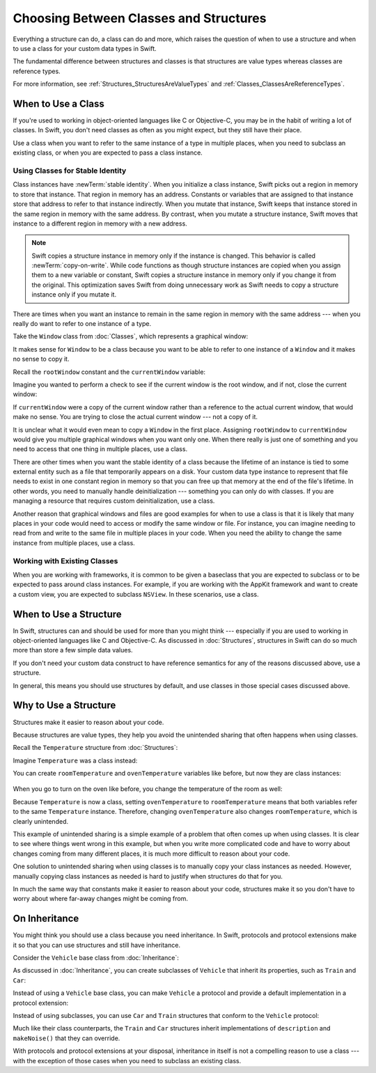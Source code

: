 Choosing Between Classes and Structures
=======================================

Everything a structure can do, a class can do and more,
which raises the question of
when to use a structure and
when to use a class
for your custom data types
in Swift.

The fundamental difference
between structures and classes
is that structures are value types
whereas classes are reference types.

For more information,
see :ref:`Structures_StructuresAreValueTypes`
and :ref:`Classes_ClassesAreReferenceTypes`.

.. _ChoosingBetweenClassesAndStructures_WhenToUseAClass:

When to Use a Class
-------------------

If you're used to working
in object-oriented languages
like C or Objective-C,
you may be in the habit
of writing a lot of classes.
In Swift,
you don't need classes
as often as you might expect,
but they still have their place.

Use a class when you want
to refer to the same instance of a type
in multiple places,
when you need
to subclass an existing class,
or when you are expected
to pass a class instance.

.. _ChoosingBetweenClassesAndStructures_UsingClassesForStableIdentity:

Using Classes for Stable Identity
~~~~~~~~~~~~~~~~~~~~~~~~~~~~~~~~~

Class instances have :newTerm:`stable identity`.
When you initialize a class instance,
Swift picks out a region in memory
to store that instance.
That region in memory has an address.
Constants or variables
that are assigned
to that instance
store that address
to refer to that instance indirectly.
When you mutate that instance,
Swift keeps that instance stored
in the same region in memory
with the same address.
By contrast,
when you mutate a structure instance,
Swift moves that instance
to a different region in memory
with a new address.

.. note::

   Swift copies a structure instance in memory
   only if the instance is changed.
   This behavior is called :newTerm:`copy-on-write`.
   While code functions as though structure instances are copied
   when you assign them
   to a new variable or constant,
   Swift copies a structure instance in memory
   only if you change it from the original.
   This optimization saves Swift from doing unnecessary work
   as Swift needs to copy a structure instance
   only if you mutate it.
   

There are times
when you want an instance
to remain in the same region in memory
with the same address ---
when you really do want
to refer to one instance
of a type.

Take the ``Window`` class
from :doc:`Classes`,
which represents a graphical window: 

.. testcode:: choosingbetweenclassesandstructures

    -> class Window {
           var width: Int
           var height: Int
           
           init(width: Int, height: Int) {
               self.width = width
               self.height = height
           }
       }

It makes sense for ``Window`` to be a class
because you want to be able to
refer to one instance of a ``Window``
and it makes no sense to copy it.

Recall
the ``rootWindow`` constant and
the ``currentWindow`` variable:

.. testcode:: choosingbetweenclassesandstructures

    -> let rootWindow = Window(width: 500, height: 300)
    << // rootWindow : Window = REPL.Window
    -> var currentWindow = rootWindow
    << // currentWindow : Window = REPL.Window

Imagine you wanted
to perform a check
to see if the current window
is the root window,
and if not,
close the current window:

.. testcode:: choosingbetweenclassesandstructures

    -> if currentWindow !== rootWindow {
           // close currentWindow
       }

If ``currentWindow`` were a copy of the current window
rather than a reference to the actual current window,
that would make no sense.
You are trying to close the actual current window ---
not a copy of it.

It is unclear
what it would even mean
to copy a ``Window`` in the first place.
Assigning ``rootWindow`` to ``currentWindow``
would give you multiple graphical windows
when you want only one.
When there really is just one of something
and you need to access that one thing
in multiple places,
use a class.

There are other times
when you want the stable identity
of a class because 
the lifetime of an instance
is tied to some external entity
such as a file
that temporarily appears
on a disk.
Your custom data type instance
to represent that file
needs to exist
in one constant region in memory
so that you can free up that memory
at the end of the file's lifetime.
In other words,
you need to manually handle deinitialization ---
something you can only do with classes.
If you are managing a resource
that requires custom deinitialization,
use a class.

Another reason
that graphical windows and files
are good examples
for when to use a class
is that it is likely
that many places in your code
would need to access or modify
the same window or file.
For instance,
you can imagine needing
to read from
and write to
the same file
in multiple places in your code.
When you need
the ability to change
the same instance
from multiple places,
use a class.

.. _ChoosingBetweenClassesAndStructures_WorkingWithExistingClasses:

Working with Existing Classes
~~~~~~~~~~~~~~~~~~~~~~~~~~~~~

When you are working with frameworks,
it is common to be given a baseclass
that you are expected to subclass
or to be expected
to pass around class instances.
For example,
if you are working with the AppKit framework
and want to create a custom view,
you are expected
to subclass ``NSView``.
In these scenarios,
use a class.

.. _ChoosingBetweenClassesAndStructures_WhenToUseAStructure:

When to Use a Structure
-----------------------

In Swift, structures can and should be
used for more than you might think ---
especially if you are used to working
in object-oriented languages
like C and Objective-C.
As discussed in :doc:`Structures`,
structures in Swift
can do so much more
than store a few simple data values.

If you don't need your custom data construct
to have reference semantics
for any of the reasons discussed above,
use a structure.

In general,
this means you should
use structures by default,
and use classes
in those special cases
discussed above.

.. _ChoosingBetweenClassesAndStructures_WhyToUseAStructure:

Why to Use a Structure
----------------------

Structures make it easier
to reason about your code.

Because structures are value types,
they help you avoid
the unintended sharing
that often happens
when using classes.

Recall the ``Temperature`` structure
from :doc:`Structures`: 

.. testcode:: choosingbetweenclassesandstructures

    -> struct Temperature {
           var celsius = 0.0
           var fahrenheit: Double {
               return celsius * 9/5 + 32
           }
       }

Imagine ``Temperature`` was a class instead:

.. testcode:: choosingbetweenclassesandstructureshypothetical

    -> class Temperature {
           var celsius = 0.0
           var fahrenheit: Double {
               return celsius * 9/5 + 32
           }
       }
       
You can create ``roomTemperature`` and ``ovenTemperature`` variables
like before, but now they are class instances: 

 .. testcode:: choosingbetweenclassesandstructureshypothetical

    -> var roomTemperature = Temperature()
    << // roomTemperature : Temperature = REPL.Temperature
    -> roomTemperature.celsius = 21.0
    -> var ovenTemperature = roomTemperature
    << // ovenTemperature : Temperature = REPL.Temperature

When you go to turn on the oven like before,
you change the temperature of the room as well: 

.. testcode:: choosingbetweenclassesandstructureshypothetical

    -> ovenTemperature.celsius = 180.0
    -> print("ovenTemperature is now \(ovenTemperature.celsius) degrees Celsius")
    <- ovenTemperature is now 180.0 degrees Celsius
    -> print("roomTemperature is also now \(roomTemperature.celsius) degrees Celsius")
    <- roomTemperature is also now 180.0 degrees Celsius

Because ``Temperature`` is now a class,
setting ``ovenTemperature`` to ``roomTemperature``
means that both variables refer
to the same ``Temperature`` instance.
Therefore, changing ``ovenTemperature``
also changes ``roomTemperature``,
which is clearly unintended. 

This example of unintended sharing
is a simple example of a problem
that often comes up
when using classes.
It is clear to see where
things went wrong in this example,
but when you write more complicated code
and have to worry
about changes coming from many different places,
it is much more difficult
to reason about your code.

One solution
to unintended sharing
when using classes
is to manually copy
your class instances
as needed.
However,
manually copying
class instances as needed
is hard to justify
when structures
do that for you.

In much the same way
that constants
make it easier
to reason about your code,
structures make it
so you don't have to worry
about where far-away changes
might be coming from.

.. _ChoosingBetweenClassesAndStructures_OnInheritance:

On Inheritance
--------------

You might think
you should use a class
because you need inheritance.
In Swift,
protocols and protocol extensions
make it so that
you can use structures
and still have inheritance.

Consider the ``Vehicle`` base class
from :doc:`Inheritance`: 

.. testcode:: choosingbetweenclassesandstructures

    -> class Vehicle {
           var currentSpeed = 0.0
           var description: String {
               return "traveling at \(currentSpeed) miles per hour"
           }
           
           func makeNoise() {
               // do nothing - an arbitrary vehicle doesn't necessarily make a noise
           }
       }

As discussed in :doc:`Inheritance`,
you can create subclasses of ``Vehicle``
that inherit its properties,
such as ``Train`` and ``Car``:

.. testcode:: choosingbetweenclassesandstructures

    -> class Train: Vehicle {
           override func makeNoise() {
               print("Choo Choo")
           }
       }
    -> class Car: Vehicle {
           var gear = 1
           override var description: String {
               return super.description + " in gear \(gear)"
           }
       } 

Instead of using a ``Vehicle`` base class,
you can make ``Vehicle`` a protocol
and provide a default implementation
in a protocol extension: 

.. testcode:: choosingbetweenclassesandstructureshypothetical

    -> protocol Vehicle {
           var currentSpeed: Double { get set }
       }
    -> extension Vehicle { 
           var description: String { 
               return "traveling at \(currentSpeed) miles per hour"
           }
           
           func makeNoise() {
               // do nothing - an arbitrary vehicle doesn't necessarily make a noise
           }
       }


Instead of using subclasses,
you can use ``Car`` and ``Train`` structures
that conform to the ``Vehicle`` protocol: 

.. testcode:: choosingbetweenclassesandstructureshypothetical

    -> struct Train: Vehicle {
           var currentSpeed = 0.0
           func makeNoise() {
               print("Choo Choo")
           }
       }
    -> struct Car: Vehicle {
           var currentSpeed = 0.0
           var gear = 1
           var description: String {
               return "traveling at \(currentSpeed) miles per house in gear \(gear)"
           }
       }

Much like their class counterparts,
the ``Train`` and ``Car`` structures
inherit implementations
of ``description`` and ``makeNoise()``
that they can override.

With protocols and protocol extensions
at your disposal,
inheritance in itself
is not a compelling reason
to use a class --- 
with the exception
of those cases
when you need
to subclass an existing class.














